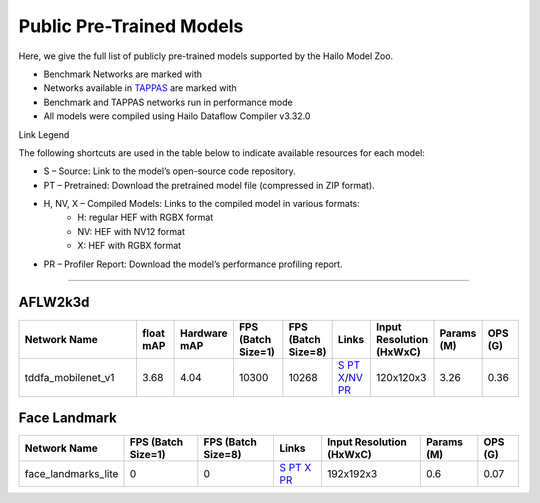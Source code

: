 
Public Pre-Trained Models
=========================

.. |rocket| image:: ../../images/rocket.png
  :width: 18

.. |star| image:: ../../images/star.png
  :width: 18

Here, we give the full list of publicly pre-trained models supported by the Hailo Model Zoo.

* Benchmark Networks are marked with |rocket|
* Networks available in `TAPPAS <https://github.com/hailo-ai/tappas>`_ are marked with |star|
* Benchmark and TAPPAS  networks run in performance mode
* All models were compiled using Hailo Dataflow Compiler v3.32.0

Link Legend

The following shortcuts are used in the table below to indicate available resources for each model:

* S – Source: Link to the model’s open-source code repository.
* PT – Pretrained: Download the pretrained model file (compressed in ZIP format).
* H, NV, X – Compiled Models: Links to the compiled model in various formats:
            * H: regular HEF with RGBX format
            * NV: HEF with NV12 format
            * X: HEF with RGBX format

* PR – Profiler Report: Download the model’s performance profiling report.



.. _Facial Landmark Detection:

-------------------------

AFLW2k3d
^^^^^^^^

.. list-table::
   :widths: 31 9 7 11 9 8 8 8 9
   :header-rows: 1

   * - Network Name
     - float mAP
     - Hardware mAP
     - FPS (Batch Size=1)
     - FPS (Batch Size=8)
     - Links
     - Input Resolution (HxWxC)
     - Params (M)
     - OPS (G)
   * - tddfa_mobilenet_v1  |star|
     - 3.68
     - 4.04
     - 10300
     - 10268
     - `S <https://github.com/cleardusk/3DDFA_V2>`_ `PT <https://hailo-model-zoo.s3.eu-west-2.amazonaws.com/FaceLandmarks3d/tddfa/tddfa_mobilenet_v1/pretrained/2025-03-18/tddfa_mobilenet_v1.zip>`_ `X <https://hailo-model-zoo.s3.eu-west-2.amazonaws.com/ModelZoo/Compiled/v2.15.0/hailo15h/tddfa_mobilenet_v1.hef>`_/`NV <https://hailo-model-zoo.s3.eu-west-2.amazonaws.com/ModelZoo/Compiled/v2.15.0/hailo15h/tddfa_mobilenet_v1_nv12.hef>`_ `PR <https://hailo-model-zoo.s3.eu-west-2.amazonaws.com/ModelZoo/Compiled/v2.15.0/hailo15h/tddfa_mobilenet_v1_profiler_results_compiled.html>`_
     - 120x120x3
     - 3.26
     - 0.36

Face Landmark
^^^^^^^^^^^^^

.. list-table::
   :header-rows: 1

   * - Network Name
     - FPS (Batch Size=1)
     - FPS (Batch Size=8)
     - Links
     - Input Resolution (HxWxC)
     - Params (M)
     - OPS (G)
   * - face_landmarks_lite
     - 0
     - 0
     - `S <https://github.com/google-ai-edge/mediapipe>`_ `PT <https://hailo-model-zoo.s3.eu-west-2.amazonaws.com/FaceLandmarks3d/mediapipe/face_landmarks_lite/pretrained/2025-02-04/face_landmarks_lite.zip>`_ `X <https://hailo-model-zoo.s3.eu-west-2.amazonaws.com/ModelZoo/Compiled/v2.15.0/hailo15h/face_landmarks_lite.hef>`_ `PR <https://hailo-model-zoo.s3.eu-west-2.amazonaws.com/ModelZoo/Compiled/v2.15.0/hailo15h/face_landmarks_lite_profiler_results_compiled.html>`_
     - 192x192x3
     - 0.6
     - 0.07
